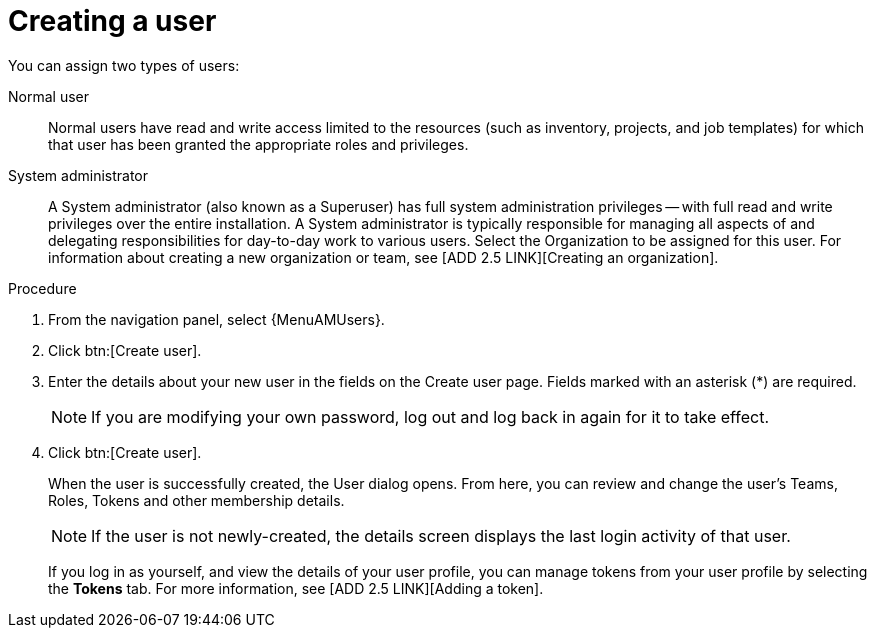 [id="proc-gs-platform-admin-create-user"]

= Creating a user

You can assign two types of users: 

Normal user:: Normal users have read and write access limited to the resources (such as inventory, projects, and job templates) for which that user has been granted the appropriate roles and privileges.
System administrator:: A System administrator (also known as a Superuser) has full system administration privileges — with full read and write privileges over the entire installation. A System administrator is typically responsible for managing all aspects of and delegating responsibilities for day-to-day work to various users.
Select the Organization to be assigned for this user. For information about creating a new organization or team, see [ADD 2.5 LINK][Creating an organization].

.Procedure

. From the navigation panel, select {MenuAMUsers}. 
. Click btn:[Create user].
. Enter the details about your new user in the fields on the Create user page. Fields marked with an asterisk (*) are required.
+
[NOTE]
====
If you are modifying your own password, log out and log back in again for it to take effect.
====
. Click btn:[Create user].
+
When the user is successfully created, the User dialog opens. 
From here, you can review and change the user's Teams, Roles, Tokens and other membership details.
+
[NOTE]
====
If the user is not newly-created, the details screen displays the last login activity of that user.
====
If you log in as yourself, and view the details of your user profile, you can manage tokens from your user profile by selecting the *Tokens* tab.
For more information, see [ADD 2.5 LINK][Adding a token].
